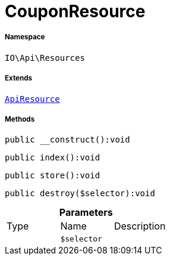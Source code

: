:table-caption!:
:example-caption!:
:source-highlighter: prettify
:sectids!:
[[io__couponresource]]
= CouponResource





===== Namespace

`IO\Api\Resources`

===== Extends
xref:IO/Api/ApiResource.adoc#[`ApiResource`]





===== Methods

[source%nowrap, php]
----

public __construct():void

----









[source%nowrap, php]
----

public index():void

----









[source%nowrap, php]
----

public store():void

----









[source%nowrap, php]
----

public destroy($selector):void

----









.*Parameters*
|===
|Type |Name |Description
| 
a|`$selector`
|
|===


